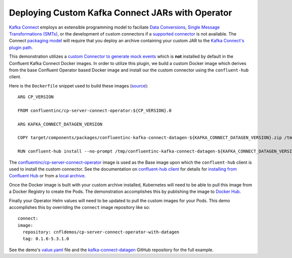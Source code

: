 Deploying Custom Kafka Connect JARs with Operator 
~~~~~~~~~~~~~~~~~~~~~~~~~~~~~~~~~~~~~~~~~~~~~~~~~

`Kafka Connect <https://docs.confluent.io/current/connect/index.html>`__ employs an extensible programming model to faciliate `Data Conversions <https://docs.confluent.io/current/connect/concepts.html#converters>`__, `Single Message Transformations (SMTs) <https://docs.confluent.io/current/connect/concepts.html#transforms>`__, or the development of custom connectors if a `supported connector <https://www.confluent.io/hub/>`__ is not available.  The Connect `packaging model <https://docs.confluent.io/current/connect/devguide.html#packaging>`__ will require that you deploy an archive containing your custom JAR to the `Kafka Connect's plugin path <https://docs.confluent.io/current/connect/userguide.html#connect-installing-plugins>`__.

This demonstration utilizes a `custom Connector to generate mock events <https://github.com/confluentinc/kafka-connect-datagen>`__ which is **not** installed by default in the Confluent Kafka Connect Docker images.  In order to utilize this plugin, we build a custom Docker image which derives from the base Confluent Operator based Docker image and install our the custom connector using the ``confluent-hub`` client.

Here is the ``Dockerfile`` snippet used to build these images (`source <https://github.com/confluentinc/kafka-connect-datagen/blob/0.1.x/Dockerfile-operator-local>`__):

::

  ARG CP_VERSION

  FROM confluentinc/cp-server-connect-operator:${CP_VERSION}.0

  ARG KAFKA_CONNECT_DATAGEN_VERSION

  COPY target/components/packages/confluentinc-kafka-connect-datagen-${KAFKA_CONNECT_DATAGEN_VERSION}.zip /tmp/confluentinc-kafka-connect-datagen-${KAFKA_CONNECT_DATAGEN_VERSION}.zip

  RUN confluent-hub install --no-prompt /tmp/confluentinc-kafka-connect-datagen-${KAFKA_CONNECT_DATAGEN_VERSION}.zip

The `confluentinc/cp-server-connect-operator <https://hub.docker.com/r/confluentinc/cp-server-connect-operator>`__ image is used as the Base image upon which the ``confluent-hub`` client is used to install the custom connector.   See the documentation on `confluent-hub client <https://docs.confluent.io/current/connect/managing/confluent-hub/client.html>`__ for details for `installing from Confluent Hub <https://docs.confluent.io/current/connect/managing/confluent-hub/client.html#installing-components-with-c-hub-client>`__ or from a `local archive <https://docs.confluent.io/current/connect/managing/confluent-hub/command-reference/confluent-hub-install.html#confluent-hub-client-install>`__.

Once the Docker image is built with your custom archive installed, Kubernetes will need to be able to pull this image from a Docker Registry to create the Pods.  The demonstration accomplishes this by publishing the image to `Docker Hub <https://hub.docker.com/r/cnfldemos/cp-server-connect-operator-with-datagen>`__.

Finally your Operator Helm values will need to be updated to pull the custom images for your Pods.  This demo accomplishes this by overriding the ``connect`` image repository like so:

::

  connect:
  image:
    repository: cnfldemos/cp-server-connect-operator-with-datagen 
    tag: 0.1.6-5.3.1.0

See the demo's `value.yaml <https://github.com/confluentinc/examples/blob/5.3.1-post/kubernetes/gke-base/cfg/values.yaml#L53>`__ file and the `kafka-connect-datagen <https://github.com/confluentinc/kafka-connect-datagen>`__ GitHub repository for the full example.

